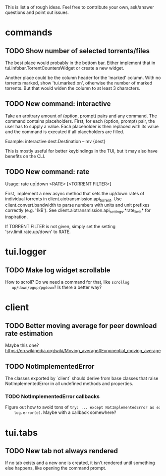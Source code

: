 This is list a of rough ideas.  Feel free to contribute your own, ask/answer
questions and point out issues.

* commands

** TODO Show number of selected torrents/files
    The best place would probably in the bottom bar.  Either implement that in
    tui.infobar.TorrentCountersWidget or create a new widget.

    Another place could be the column header for the 'marked' column.  With no
    torrents marked, show 'tui.marked.on', otherwise the number of marked
    torrents.  But that would widen the column to at least 3 characters.

** TODO New command: interactive
   Take an arbitrary amount of (option, prompt) pairs and any command.  The
   command contains placeholders.  First, for each (option, prompt) pair, the
   user has to supply a value.  Each placeholder is then replaced with its
   value and the command is executed if all placeholders are filled.

   Example: interactive dest:Destination -- mv {dest}

   This is mostly useful for better keybindings in the TUI, but it may also
   have benefits on the CLI.

** TODO New command: rate
   Usage: rate up|down <RATE> [<TORRENT FILTER>]

   First, implement a new async method that sets the up/down rates of individual
   torrents in client.aiotransmission.api_torrent.  Use client.convert.bandwidth
   to parse numbers with units and unit prefixes correctly (e.g. '1kB').  See
   client.aiotransmission.api_settings.*rate_limit* for inspiration.

   If TORRENT FILTER is not given, simply set the setting
   'srv.limit.rate.up/down' to RATE.


* tui.logger

** TODO Make log widget scrollable
   How to scroll?  Do we need a command for that, like ~scrollog
   up/down/pgup/pgdown~?  Is there a better way?


* client

** TODO Better moving average for peer download rate estimation
   Maybe this one?
   https://en.wikipedia.org/wiki/Moving_average#Exponential_moving_average

** TODO NotImplementedError
   The classes exported by `client` should derive from base classes that raise
   NotImplementedError in all undefined methods and properties.

*** TODO NotImplementedError callbacks
    Figure out how to avoid tons of ~try: ... except NotImplementedError as e:
    log.error(e)~.  Maybe with a callback somewhere?


* tui.tabs

** TODO New tab not always rendered
   If no tab exists and a new one is created, it isn't rendered until
   something else happens, like opening the command prompt.


#+STARTUP: showeverything
#+OPTIONS: toc:nil num:nil H:10
